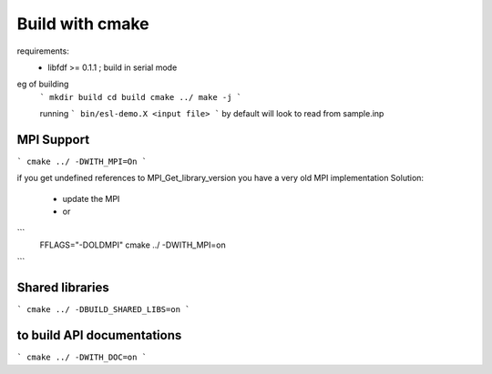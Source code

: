 Build with cmake
=================

requirements: 
 - libfdf >= 0.1.1 ; build in serial mode

eg of building
 ```
 mkdir build 
 cd build 
 cmake ../
 make -j
 ```

 running
 ```
 bin/esl-demo.X <input file>
 ```
 by default will look to read from sample.inp

MPI Support
-----------
```
cmake ../ -DWITH_MPI=On
```

if you get undefined references to MPI_Get_library_version you have a very old MPI implementation
Solution:
  - update the MPI
  - or
```
  FFLAGS="-DOLDMPI" cmake ../ -DWITH_MPI=on
```

Shared libraries
-----------------
```
cmake ../ -DBUILD_SHARED_LIBS=on
```

to build API documentations
---------------------------

```
cmake ../ -DWITH_DOC=on
```
